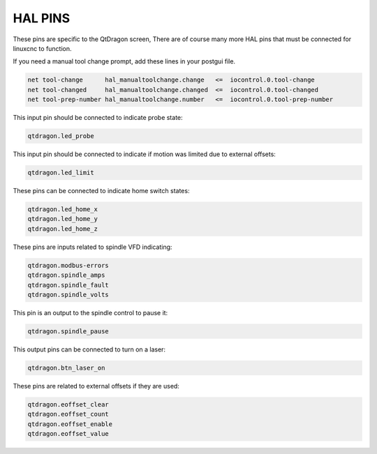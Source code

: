 ========
HAL PINS
========

These pins are specific to the QtDragon screen, There are of course many more HAL pins
that must be connected for linuxcnc to function.

If you need a manual tool change prompt, add these lines in your postgui file.

.. code-block:: python

  net tool-change      hal_manualtoolchange.change   <=  iocontrol.0.tool-change
  net tool-changed     hal_manualtoolchange.changed  <=  iocontrol.0.tool-changed
  net tool-prep-number hal_manualtoolchange.number   <=  iocontrol.0.tool-prep-number

This input pin should be connected to indicate probe state:

.. code-block:: python

  qtdragon.led_probe

This input pin should be connected to indicate if motion was limited due to external offsets:

.. code-block:: python

  qtdragon.led_limit

These pins can be connected to indicate home switch states:

.. code-block:: python

  qtdragon.led_home_x
  qtdragon.led_home_y
  qtdragon.led_home_z

These pins are inputs related to spindle VFD indicating:

.. code-block:: python

  qtdragon.modbus-errors
  qtdragon.spindle_amps
  qtdragon.spindle_fault
  qtdragon.spindle_volts

This pin is an output to the spindle control to pause it:

.. code-block:: python

  qtdragon.spindle_pause

This output pins can be connected to turn on a laser:

.. code-block:: python

  qtdragon.btn_laser_on

These pins are related to external offsets if they are used:

.. code-block:: python

  qtdragon.eoffset_clear
  qtdragon.eoffset_count
  qtdragon.eoffset_enable
  qtdragon.eoffset_value

